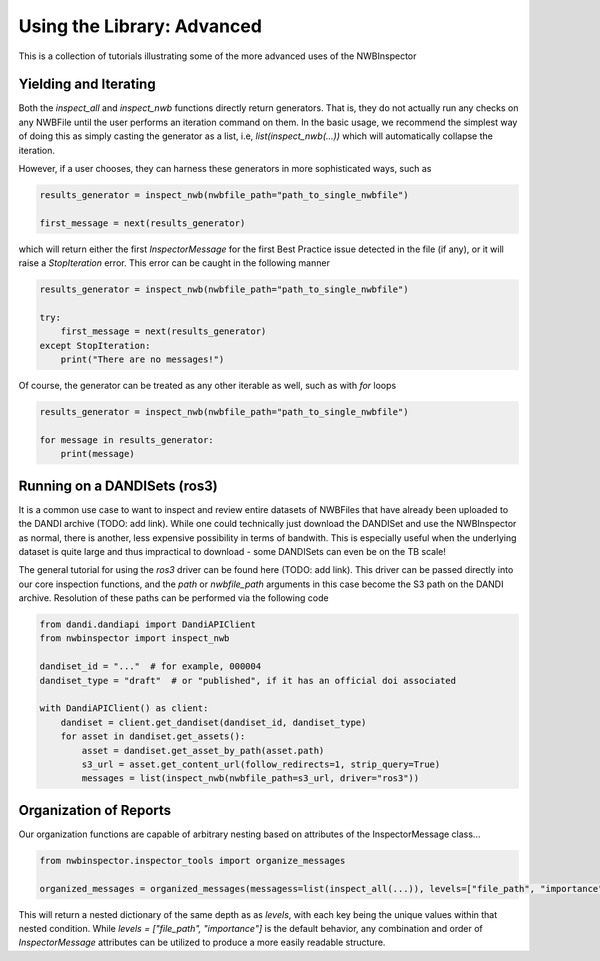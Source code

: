 Using the Library: Advanced
===========================

This is a collection of tutorials illustrating some of the more advanced uses of the NWBInspector


Yielding and Iterating
----------------------

Both the `inspect_all` and `inspect_nwb` functions directly return generators. That is, they do not actually run any
checks on any NWBFile until the user performs an iteration command on them. In the basic usage, we recommend the
simplest way of doing this as simply casting the generator as a list, i.e, `list(inspect_nwb(...))` which will
automatically collapse the iteration.

However, if a user chooses, they can harness these generators in more sophisticated ways, such as

.. code-block:: python

    results_generator = inspect_nwb(nwbfile_path="path_to_single_nwbfile")

    first_message = next(results_generator)

which will return either the first `InspectorMessage` for the first Best Practice issue detected in the file (if any),
or it will raise a `StopIteration` error. This error can be caught in the following manner

.. code-block:: python

    results_generator = inspect_nwb(nwbfile_path="path_to_single_nwbfile")

    try:
        first_message = next(results_generator)
    except StopIteration:
        print("There are no messages!")

Of course, the generator can be treated as any other iterable as well, such as with `for` loops

.. code-block:: python

    results_generator = inspect_nwb(nwbfile_path="path_to_single_nwbfile")

    for message in results_generator:
        print(message)


Running on a DANDISets (ros3)
-----------------------------

It is a common use case to want to inspect and review entire datasets of NWBFiles that have already been
uploaded to the DANDI archive (TODO: add link). While one could technically just download the DANDISet and
use the NWBInspector as normal, there is another, less expensive possibility in terms of bandwith. This is especially
useful when the underlying dataset is quite large and thus impractical to download - some DANDISets can even be on the TB scale!

The general tutorial for using the `ros3` driver can be found here (TODO: add link). This driver can be passed directly
into our core inspection functions, and the `path` or `nwbfile_path` arguments in this case become the S3 path on the
DANDI archive. Resolution of these paths can be performed via the following code

.. code-block:: python

    from dandi.dandiapi import DandiAPIClient
    from nwbinspector import inspect_nwb

    dandiset_id = "..."  # for example, 000004
    dandiset_type = "draft"  # or "published", if it has an official doi associated

    with DandiAPIClient() as client:
        dandiset = client.get_dandiset(dandiset_id, dandiset_type)
        for asset in dandiset.get_assets():
            asset = dandiset.get_asset_by_path(asset.path)
            s3_url = asset.get_content_url(follow_redirects=1, strip_query=True)
            messages = list(inspect_nwb(nwbfile_path=s3_url, driver="ros3"))




Organization of Reports
-----------------------

Our organization functions are capable of arbitrary nesting based on attributes of the InspectorMessage class...

.. code-block:: python

    from nwbinspector.inspector_tools import organize_messages

    organized_messages = organized_messages(messagess=list(inspect_all(...)), levels=["file_path", "importance"])

This will return a nested dictionary of the same depth as as `levels`, with each key being the unique values within
that nested condition. While `levels = ["file_path", "importance"]` is the default behavior, any combination and order
of `InspectorMessage` attributes can be utilized to produce a more easily readable structure.
